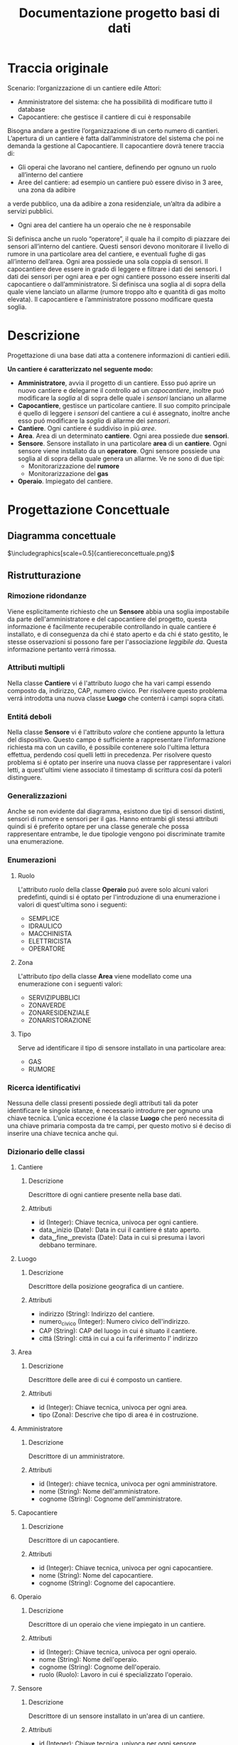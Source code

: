 #+title: Documentazione progetto basi di dati
#+DATE:
#+OPTIONS: num:nil timestamp:nil toc:2 ˆ:nil
#+LATEX_HEADER: \usepackage{graphicx} \graphicspath{{./src/}}
* Traccia originale
Scenario: l’organizzazione di un cantiere edile Attori:
+ Amministratore del sistema: che ha possibilità di modificare tutto il database
+ Capocantiere: che gestisce il cantiere di cui è responsabile
Bisogna andare a gestire l’organizzazione di un certo numero di cantieri. L’apertura di un cantiere è fatta dall’amministratore del sistema che poi ne demanda la gestione al Capocantiere.
Il capocantiere dovrà tenere traccia di:
+ Gli operai che lavorano nel cantiere, definendo per ognuno un ruolo all’interno del cantiere
+ Aree del cantiere: ad esempio un cantiere può essere diviso in 3 aree, una zona da adibire
a verde pubblico, una da adibire a zona residenziale, un’altra da adibire a servizi pubblici.
+ Ogni area del cantiere ha un operaio che ne è responsabile
Si definisca anche un ruolo “operatore”, il quale ha il compito di piazzare dei sensori all’interno del cantiere. Questi sensori devono monitorare il livello di rumore in una particolare area del cantiere, e eventuali fughe di gas all’interno dell’area. Ogni area possiede una sola coppia di sensori.
Il capocantiere deve essere in grado di leggere e filtrare i dati dei sensori. I dati dei sensori per ogni area e per ogni cantiere possono essere inseriti dal capocantiere o dall’amministratore. Si definisca una soglia al di sopra della quale viene lanciato un allarme (rumore troppo alto e quantità di gas molto elevata). Il capocantiere e l’amministratore possono modificare questa soglia.
* Descrizione
Progettazione di una base dati atta a contenere informazioni di cantieri edili.

*Un cantiere é caratterizzato nel seguente modo:*
+ *Amministratore*, avvia il progetto di un cantiere.
  Esso puó aprire un nuovo cantiere e delegarne il controllo ad un /capocantiere/, inoltre puó modificare la /soglia/ al di sopra delle quale i /sensori/ lanciano un allarme
+ *Capocantiere*, gestisce un particolare cantiere.
  Il suo compito principale é quello di leggere i /sensori/ del cantiere a cui é assegnato, inoltre anche esso puó modificare la /soglia/ di allarme dei /sensori/.
+ *Cantiere*.
  Ogni cantiere é suddiviso in piú /aree/.
+ *Area*.
  Area di un determinato *cantiere*.
  Ogni area possiede due *sensori*.
+ *Sensore*.
  Sensore installato in una particolare *area* di un *cantiere*.
  Ogni sensore viene installato da un *operatore*.
  Ogni sensore possiede una soglia al di sopra della quale genera un allarme.
  Ve ne sono di due tipi:
  + Monitorarizzazione del *rumore*
  + Monitorarizzazione del *gas*
+ *Operaio*.
  Impiegato del cantiere.
* Progettazione Concettuale
** Diagramma concettuale
$\includegraphics[scale=0.5]{cantiereconcettuale.png}$
** Ristrutturazione
*** Rimozione ridondanze
Viene esplicitamente richiesto che un *Sensore* abbia una soglia impostabile da parte dell'amministratore e del capocantiere del progetto, questa informazione é facilmente recuperabile controllando in quale cantiere é installato, e di conseguenza da chi é stato aperto e da chi é stato gestito, le stesse osservazioni si possono fare per l'associazione /leggibile da/.
Questa informazione pertanto verrá rimossa.
*** Attributi multipli
Nella classe *Cantiere* vi é l'attributo /luogo/ che ha vari campi essendo composto da, indirizzo, CAP, numero civico.
Per risolvere questo problema verrá introdotta una nuova classe *Luogo* che conterrá i campi sopra citati.
*** Entitá deboli
Nella classe *Sensore* vi é l'attributo /valore/ che contiene appunto la lettura del dispositivo.
Questo campo é sufficiente a rappresentare l'informazione richiesta ma con un cavillo, é possibile contenere solo l'ultima lettura effettua, perdendo cosí quelli letti in precedenza.
Per risolvere questo problema si é optato per inserire una nuova classe per rappresentare i valori letti, a quest'ultimi viene associato il timestamp di scrittura cosí da poterli distinguere.
*** Generalizzazioni
Anche se non evidente dal diagramma, esistono due tipi di sensori distinti, sensori di rumore e sensori per il gas.
Hanno entrambi gli stessi attributi quindi si é preferito optare per una classe generale che possa rappresentare entrambe, le due tipologie vengono poi discriminate tramite una enumerazione.
*** Enumerazioni
**** Ruolo
L'attributo /ruolo/ della classe *Operaio* puó avere solo alcuni valori predefinti, quindi si é optato per l'introduzione di una enumerazione i valori di quest'ultima sono i seguenti:
+ SEMPLICE
+ IDRAULICO
+ MACCHINISTA
+ ELETTRICISTA
+ OPERATORE
**** Zona
L'attributo /tipo/ della classe *Area* viene modellato come una enumerazione con i seguenti valori:
+ SERVIZIPUBBLICI
+ ZONAVERDE
+ ZONARESIDENZIALE
+ ZONARISTORAZIONE
**** Tipo
Serve ad identificare il tipo di sensore installato in una particolare area:
+ GAS
+ RUMORE
*** Ricerca identificativi
Nessuna delle classi presenti possiede degli attributi tali da poter identificare le singole istanze, é necessario introdurre per ognuno una chiave tecnica.
L'unica eccezione é la classe *Luogo* che peró necessita di una chiave primaria composta da tre campi, per questo motivo si é deciso di inserire una chiave tecnica anche qui.
*** Dizionario delle classi
**** Cantiere
***** Descrizione
Descrittore di ogni cantiere presente nella base dati.
***** Attributi
+ id (Integer): Chiave tecnica, univoca per ogni cantiere.
+ data␣inizio (Date): Data in cui il cantiere é stato aperto.
+ data␣fine␣prevista (Date): Data in cui si presuma i lavori debbano terminare.
**** Luogo
***** Descrizione
Descrittore della posizione geografica di un cantiere.
***** Attributi
+ indirizzo (String): Indirizzo del cantiere.
+ numero_civico (Integer): Numero civico dell'indirizzo.
+ CAP (String): CAP del luogo in cui é situato il cantiere.
+ cittá (String): cittá in cui a cui fa riferimento l' indirizzo
**** Area
***** Descrizione
Descrittore delle aree di cui é composto un cantiere.
***** Attributi
+ id (Integer): Chiave tecnica, univoca per ogni area.
+ tipo (Zona): Descrive che tipo di area é in costruzione.
**** Amministratore
***** Descrizione
Descrittore di un amministratore.
***** Attributi
+ id (Integer): chiave tecnica, univoca per ogni amministratore.
+ nome (String): Nome dell'amministratore.
+ cognome (String): Cognome dell'amministratore.
**** Capocantiere
***** Descrizione
Descrittore di un capocantiere.
***** Attributi
+ id (Integer): Chiave tecnica, univoca per ogni capocantiere.
+ nome (String): Nome del capocantiere.
+ cognome (String): Cognome del capocantiere.
**** Operaio
***** Descrizione
Descrittore di un operaio che viene impiegato in un cantiere.
***** Attributi
+ id (Integer): Chiave tecnica, univoca per ogni operaio.
+ nome (String): Nome dell'operaio.
+ cognome (String): Cognome dell'operaio.
+ ruolo (Ruolo): Lavoro in cui é specializzato l'operaio.
**** Sensore
***** Descrizione
Descrittore di un sensore installato in un'area di un cantiere.
***** Attributi
+ id (Integer): Chiave tecnica, univoca per ogni sensore.
+ dati (Number): Dati che verranno letti dal sensore.
+ soglia (Number): Soglia oltre il quale il sensore lancerá un allarme.
+ tipo (Tipo): Tipo di sensore installato.
**** Valore
***** Descrizione
Entitá debole associata alle letture di un sensore.
***** Attributi
+ data_scrittura (Date): data di scrittura del valore
+ valore (Number): magnitudine del valore
*** Dizionario delle associazioni
**** apre
***** Descrizione
Indica quale amministratore ha aperto un determinato cantiere.
***** Classi coinvolte
+ Amministratore [0..1]
+ Cantiere [0..*]
**** delega
***** Descrizione
Indica quale *Cantiere* viene assegnato ad un *Capocantiere* da parte di un *Amministratore*.
***** Classi coinvolte
+ Amministratore [0..*]
+ Capocantiere [0..*]
+ Cantiere [0..*]
**** installato␣in
***** Descrizione
Indica quale *Sensore* é installato in un determinato *Cantiere*.
***** Classi coinvolte
+ Sensore [0..2]
+ Area [0..1]
**** composto␣da
***** Descrizione
Indica da quale *Aree* é composto un *Cantiere*.
***** Classi coinvolte
+ Area [0..*]
+ Cantiere [1]
**** lavora␣in
***** Descrizione
Indica quale *Operaio* lavora in un determinato *Cantiere*.
***** Classi coinvolte
+ Cantiere [0..*]
+ Operaio [1..*]
**** responsabile
***** Descrizione
Indica quale *Operaio* é responsabile di una determinata *Area*.
***** Classi coinvolte
+ Operaio [1]
+ Area [0..*]
**** installa
***** Descrizione
Indica quale *Operaio* ha installato un determinato *Sensore*.
***** Classi coinvolte
+ Operaio [1]
+ Sensore [0..*]
*** Dizionario dei vincoli
**** delega␣univoca
***** Tipo
Interelazionale.
***** Descrizione
Un *Cantiere* aperto da un *Amministratore* non puó essere delegato a piú *Capocantieri*.
**** valore␣non␣supera␣soglia
***** Tipo
Interelazionale.
***** Descrizione
Il /valore/ associato ad un *Sensore* non puó superare la /soglia/.
**** data␣fine␣plausibile
***** Tipo
Intrarelazionale.
***** Descrizione
La data contenuta in /data␣fine␣prevista/ deve essere successiva a /data␣inizio/ in *Cantiere*.
**** data␣nuova␣scrittura
***** Tipo
Intrarelazionale.
***** Descrizione
Quando un nuovo valore, associato ad un sensore, viene inserito nella specifica tabella, é necessario che la data di scrittura sia piú recente dell'ultima inserita.
**** amministratore␣corretto␣delega
***** Tipo
Interelazionale.
***** Descrizione
Un cantiere puó essere delegato solo dall'amministratore che lo ha aperto.
**** solo␣operatore␣installa␣sensore
***** Tipo
Interelazionale.
***** Descrizione
Un *Sensore* puó essere installato solo da un *Operatore*.
**** numero␣civico␣naturale
***** Tipo
Intrarelazionale.
***** Descrizione
Il /numero_civico/ di un *Luogo* deve essere un numero maggiore di zero.
**** max␣due␣sensori␣differenti
***** Tipo
Interrelazionale.
***** Descrizione
Ad ogni area possono essere associati solo sensori di tipo differente fra loro.
Questo vincolo impone anche che ad ogni *Area* siano associati al piú due sensori dato che esistono solo due tipi di questi.
**** CAP␣ha␣5␣caratteri
***** Tipo
Intrarelazionale
***** Descrizione
Il /CAP/ di un luogo deve essere composto da cinque caratteri.
**** CAP␣composto␣solo␣da␣cifre
***** Tipo
Intrarelazionale
***** Descrizione
Il /CAP/ deve essere composto solo da cifre da *0* a *9*.
**** luogo␣univoco
***** Tipo
Intrarelazionale
***** Descrizione
Non esistono luoghi con tutti i campi uguali fatta eccezione per l'ID.
**** area␣univoca␣per␣cantiere
***** Tipo
Interelazionale.
***** Descrizione
Un cantiere non puó avere piú *Aree* dello stesso tipo.
**** data␣scrittura␣dopo␣inizio␣lavori
***** Tipo
Interelazionale.
***** Descrizione
La scrittura di un /valore/ di un *Sensore* nella tabella *Valore* deve essere conseguente alla data di inizio lavori.
**** valore␣scritto␣positivo
***** Tipo
Intrarelazionale
***** Descrizione
Il valore scritto in un sensore deve essere positivo.
** Diagramma ristrutturato
$\includegraphics[scale=0.5]{cantiereconcettualeristr.png}$
* Progettazione Logica
** Convenzione
Nella prossima sezione verranno indicate con una singola sottolineatura le chiavi $\underline{primarie}$, mentre le chiavi $\underline{\underline{esterne}}$ con una doppia sottolineatura.
** Traduzione
+ *Cantiere* (*$\underline{id}$*, data␣inizio, data␣fine␣prevista, $\underline{\underline{id\textunderscore luogo}}$, $\underline{\underline{aperto\textunderscore da}}$, $\underline{\underline{gestito\textunderscore da}}$)
  + *aperto da* $\rightarrow$ Amministratore.$id$
  + *gestito da* $\rightarrow$ Capocantiere.$id$
  + *$id\textunderscore luogo$* $\rightarrow$ Luogo.$id$
+ *Area* (*$\underline{id}$*, tipo, $\underline{\underline{parte\textunderscore di}}$, $\underline{\underline{controllato\textunderscore da}}$)
  + *parte di* $\rightarrow$ Cantiere.$id$
  + *controllato da* $\rightarrow$ Operaio.$id$
+ *Sensore* (*$\underline{id}$*, tipo, $\underline{\underline{installato\textunderscore da}}$, $\underline{\underline{installato\textunderscore in}}$)
  + *installato da* $\rightarrow$ Operaio.$id$
  + *installato in* $\rightarrow$ Area.$id$
+ *Valore* (valore, *$\underline{data_scrittura}$*, $\underline{\underline{valore\textunderscore di}}$)
  + *valore di* $\rightarrow$ Sensore.$id$
+ *Amministratore* (*$\underline{id}$*, nome, cognome)
+ *Capocantiere* (*$\underline{id}$*, nome, cognome)
+ *Operaio* (*$\underline{id}$*, nome, cognome, ruolo)
+ *Luogo* (*$\underline{id}$*, CAP, indirizzo, $numero\textunderscore civico$)
+ *Delega* ($\underline{\underline{cantiere\textunderscore id}}$, $\underline{\underline{amministratore\textunderscore id}}$, $\underline{\underline{capocantiere\textunderscore id}}$)
  + *$cantiere\textunderscore id$* $\rightarrow$ Cantiere.$id$
  + *$amministratore\textunderscore id$* $\rightarrow$ Amministratore.$id$
  + *capocantiere\textunderscore id* $\rightarrow$ Capocantiere.$id$
+ *Lavora in*  ($\underline{\underline{operaio\textunderscore id}}$, $\underline{\underline{cantiere\textunderscore id}}$)
  + *$cantiere\textunderscore id$* $\rightarrow$ Cantiere.$id$
  + *$operaio\textunderscore id$* $\rightarrow$ Operaio.$id$
* Progettazione Fisica
** Scelta del DBMS
La base dati é stata realizzata con il DBMS [[https://www.postgresql.org/][Postgres]].
Una peculiaritá di questo DBMS é che non implementa le _ASSERTION_, queste sono state implementate tramite _PROCEDURES_ e _TRIGGER_.
In particolare per implementare una assertion vi é una procedura che si occupa di effettuare il controllo del vincolo e un trigger il cui compito é chiamare la procedura.
Tutti i dettagli possono essere consultati nella sezione successiva dell'SQL.
** Creazione Database
#+begin_src sql :tangle ../src/cantiere-sql-definizione.sql
CREATE DATABASE cantiere
    WITH
    OWNER = postgres
    ENCODING = 'UTF8'
    LC_COLLATE = 'en_US.utf8'
    LC_CTYPE = 'en_US.utf8'
    TABLESPACE = pg_default
    CONNECTION LIMIT = -1
    IS_TEMPLATE = False;
#+end_src
** Creazione dello schema
#+begin_src sql :tangle ../src/cantiere-sql-definizione.sql
CREATE SCHEMA IF NOT EXISTS cantiere
    AUTHORIZATION postgres;
#+end_src
** Definizione enumerazioni
**** Enumerazione ruolo
#+begin_src sql :tangle ../src/cantiere-sql-definizione.sql
CREATE TYPE cantiere.ruolo AS ENUM
    ('semplice', 'idraulico', 'macchinista', 'elettricista', 'operatore');
#+end_src
**** Enumerazione zona
#+begin_src sql :tangle ../src/cantiere-sql-definizione.sql
CREATE TYPE cantiere.zona AS ENUM
    ('servizi_pubblici', 'zona_verde', 'zona_residenziale', 'zona_ristorazione');
#+end_src
**** Enumerazione tipo
#+begin_src sql :tangle ../src/cantiere-sql-definizione.sql
CREATE TYPE cantiere.tipo AS ENUM
       ('gas', 'rumore');
#+end_src
** Definizione tabelle
**** Tabella amministratore
#+begin_src sql :tangle ../src/cantiere-sql-definizione.sql
CREATE TABLE cantiere.amministratore(
       id SERIAL PRIMARY KEY,
       nome VARCHAR(50) NOT NULL,
       cognome VARCHAR(50) NOT NULL);
#+end_src
**** Tabella capocantiere
#+begin_src sql :tangle ../src/cantiere-sql-definizione.sql
CREATE TABLE cantiere.capocantiere(
       id SERIAL PRIMARY KEY,
       nome VARCHAR(50) NOT NULL,
       cognome VARCHAR(50) NOT NULL);
#+end_src
**** Tabella luogo
#+begin_src sql :tangle ../src/cantiere-sql-definizione.sql
CREATE TABLE cantiere.luogo(
       id SERIAL PRIMARY KEY,
       citta VARCHAR(50) NOT NULL,
       CAP VARCHAR(5) NOT NULL,
       indirizzo VARCHAR(50) NOT NULL,
       numero_civico INT);
#+end_src
**** Tabella cantiere
#+begin_src sql :tangle ../src/cantiere-sql-definizione.sql
CREATE TABLE cantiere.cantiere(
       id SERIAL PRIMARY KEY,
       data_inizio DATE NOT NULL,
       data_fine_prevista DATE NOT NULL,
       aperto_da SERIAL,
       luogo_id SERIAL,
       FOREIGN KEY (luogo_id)
               REFERENCES
                cantiere.luogo(id)
                    ON UPDATE CASCADE,
       FOREIGN KEY (aperto_da)
               REFERENCES
                cantiere.amministratore(id)
                    ON UPDATE CASCADE);
#+end_src
**** Tabella operaio
#+begin_src sql :tangle ../src/cantiere-sql-definizione.sql
CREATE TABLE cantiere.operaio(
       id SERIAL PRIMARY KEY,
       nome VARCHAR(50) NOT NULL,
       cognome VARCHAR(50) NOT NULL,
       ruolo cantiere.RUOLO);

ALTER TABLE cantiere.operaio
            ALTER COLUMN ruolo SET DEFAULT 'semplice';
#+end_src
**** Tabella area
#+begin_src sql :tangle ../src/cantiere-sql-definizione.sql
CREATE TABLE cantiere.area(
       id SERIAL PRIMARY KEY,
       zona cantiere.ZONA NOT NULL,
       parte_di SERIAL,
       controllato_da SERIAL,
       FOREIGN KEY(parte_di)
               REFERENCES cantiere.cantiere(id)
                          ON DELETE CASCADE
                          ON UPDATE CASCADE,
       FOREIGN KEY(controllato_da)
               REFERENCES cantiere.operaio(id)
                          ON UPDATE CASCADE);
#+end_src
**** Tabella sensore
#+begin_src sql :tangle ../src/cantiere-sql-definizione.sql
CREATE TABLE cantiere.sensore(
       id SERIAL PRIMARY KEY,
       tipo cantiere.TIPO NOT NULL,
       soglia FLOAT8 NOT NULL,
       installato_da SERIAL,
       installato_in SERIAL,
       FOREIGN KEY(installato_da)
               REFERENCES cantiere.operaio(id)
                          ON UPDATE CASCADE
                          ON DELETE SET NULL,
       FOREIGN KEY(installato_in)
               REFERENCES cantiere.area(id)
                          ON UPDATE CASCADE
                          ON DELETE CASCADE);
#+end_src
**** Tabella valore
#+begin_src sql :tangle ../src/cantiere-sql-definizione.sql
CREATE TABLE cantiere.valore(
       data_scrittura TIMESTAMP,
       valore_di SERIAL,
       valore FLOAT8 NOT NULL,
       PRIMARY KEY(data_scrittura, valore_di),
       FOREIGN KEY(valore_di)
               REFERENCES cantiere.sensore(id)
                          ON UPDATE CASCADE
                          ON DELETE CASCADE);
#+end_src
**** Tabella lavora_in
#+begin_src sql :tangle ../src/cantiere-sql-definizione.sql
CREATE TABLE cantiere.lavora_in(
       cantiere_id SERIAL,
       operaio_id SERIAL,
       PRIMARY KEY(cantiere_id, operaio_id),
       FOREIGN KEY(cantiere_id)
               REFERENCES cantiere.cantiere(id)
                          ON UPDATE CASCADE
                          ON DELETE CASCADE,
       FOREIGN KEY(operaio_id)
               REFERENCES cantiere.operaio(id)
                          ON UPDATE CASCADE
                          ON DELETE CASCADE);
#+end_src
**** Tabella delega
#+begin_src sql :tangle ../src/cantiere-sql-definizione.sql
CREATE TABLE cantiere.delega(
       cantiere_id SERIAL,
       amministratore_id SERIAL,
       capocantiere_id SERIAL,
       PRIMARY KEY(cantiere_id, amministratore_id, capocantiere_id),
       FOREIGN KEY(cantiere_id)
               REFERENCES cantiere.cantiere(id)
                          ON DELETE CASCADE
                          ON UPDATE CASCADE,
       FOREIGN KEY(capocantiere_id)
               REFERENCES cantiere.capocantiere(id)
                          ON DELETE CASCADE
                          ON UPDATE CASCADE,
       FOREIGN KEY(amministratore_id)
               REFERENCES cantiere.amministratore(id)
                          ON DELETE CASCADE
                          ON UPDATE CASCADE);
#+end_src
** Definizione vincoli
Postgres non possiede un meccanismo ad-hoc per definire dei vincoli, lo stesso comportamento puó essere ottenuto tramite una procedura ed un trigger.
**** Vincolo delega univoca
#+begin_src sql :tangle ../src/cantiere-sql-definizione.sql
CREATE OR REPLACE FUNCTION
cantiere.delega_univoca()
RETURNS TRIGGER
LANGUAGE plpgsql
AS $$
DECLARE
BEGIN
    IF EXISTS(SELECT *
              FROM cantiere.delega AS d
              WHERE d.cantiere_id = NEW.cantiere_id
                    AND d.amministratore_id = NEW.amministratore_id)
    THEN
        RAISE EXCEPTION 'il cantiere [%] é stato gía delegato', NEW.cantiere_id;
    ELSE
        RETURN NEW;
    END IF;
END;
$$

CREATE OR REPLACE TRIGGER delega_univoca_trig
BEFORE INSERT OR UPDATE ON cantiere.delega
FOR EACH ROW
    EXECUTE PROCEDURE cantiere.delega_univoca();
#+end_src
**** Vincolo valore non supera soglia
#+begin_src sql :tangle ../src/cantiere-sql-definizione.sql
CREATE OR REPLACE FUNCTION
cantiere.valore_non_supera_soglia()
RETURNS TRIGGER
LANGUAGE plpgsql
AS $$
DECLARE
    soglia FLOAT8 := 0;
BEGIN
    SELECT s.soglia INTO soglia
    FROM cantiere.sensore AS s
    WHERE s.id = NEW.valore_di;

    IF soglia < NEW.valore
    THEN
        RAISE EXCEPTION '[Allarme] il sensore % ha superato la soglia: %', NEW.valore_di, soglia;
    ELSE
        RETURN NEW;
    END IF;
END;
$$

CREATE OR REPLACE TRIGGER valore_non_supera_soglia_trig
BEFORE INSERT OR UPDATE ON cantiere.valore
FOR EACH ROW
    EXECUTE PROCEDURE cantiere.valore_non_supera_soglia();
#+end_src
**** Vincolo data fine plausibile
#+begin_src sql :tangle ../src/cantiere-sql-definizione.sql
CREATE OR REPLACE FUNCTION
cantiere.data_fine_plausibile()
RETURNS TRIGGER
LANGUAGE plpgsql
AS $$
DECLARE
BEGIN
    IF NEW.data_inizio >= NEW.data_fine_prevista
    THEN
        RAISE EXCEPTION 'la data di fine lavori é antecedente a quella di inizio';
    ELSE
        RETURN NEW;
    END IF;
END;
$$

CREATE OR REPLACE TRIGGER data_fine_plausibile_trig
BEFORE INSERT OR UPDATE ON cantiere.cantiere
FOR EACH ROW
    EXECUTE PROCEDURE cantiere.data_fine_plausibile();
#+end_src
**** Vincolo data nuova scrittura
#+begin_src sql :tangle ../src/cantiere-sql-definizione.sql
CREATE OR REPLACE FUNCTION
cantiere.data_nuova_scrittura()
RETURNS TRIGGER
LANGUAGE plpgsql
AS $$
DECLARE
    ultima_scrittura DATE := NULL;
BEGIN
    SELECT v.data_scrittura INTO ultima_scrittura
    FROM cantiere.valore AS v
    WHERE v.valore_di = NEW.valore_di
    ORDER BY v.data_scrittura DESC
    LIMIT 1;

    IF ultima_scrittura >= NEW.data_scrittura
    THEN
        RAISE EXCEPTION 'impossibile inserire una scrittura meno recente';
    ELSE
        RETURN NEW;
    END IF;
END;
$$

CREATE OR REPLACE TRIGGER data_nuova_scrittura_trig
BEFORE INSERT OR UPDATE ON cantiere.valore
FOR EACH ROW
    EXECUTE PROCEDURE cantiere.data_nuova_scrittura();
#+end_src
**** Vincolo amministratore delega
#+begin_src sql :tangle ../src/cantiere-sql-definizione.sql
CREATE OR REPLACE FUNCTION
cantiere.amministratore_corretto_delega()
RETURNS TRIGGER
LANGUAGE plpgsql
AS $$
DECLARE
    amministratore_id INTEGER;
BEGIN
    SELECT c.aperto_da INTO amministratore_id
    FROM cantiere.cantiere AS c
    WHERE c.id = NEW.cantiere_id;
    IF amministratore_id <> NEW.amministratore_id
    THEN
        RAISE EXCEPTION 'il cantiere é stato aperto da un altro amministratore';
    ELSE
        RETURN NEW;
    END IF;
END;
$$

CREATE OR REPLACE TRIGGER amministratore_corretto_delega_trig
BEFORE INSERT OR UPDATE ON cantiere.delega
FOR EACH ROW
    EXECUTE PROCEDURE cantiere.amministratore_corretto_delega();
#+end_src
**** Vincolo solo operatore installa sensore
#+begin_src sql :tangle ../src/cantiere-sql-definizione.sql
CREATE OR REPLACE FUNCTION
cantiere.solo_operatore_installa_sensore()
RETURNS TRIGGER
LANGUAGE plpgsql
AS $$
DECLARE
    ruolo cantiere.RUOLO;
BEGIN
    SELECT o.ruolo INTO ruolo
    FROM cantiere.operaio AS o
    WHERE o.id = NEW.installato_da;
    IF ruolo <> 'operatore'
    THEN
        RAISE EXCEPTION '% non é un operatore', NEW.installato_da;
    ELSE
        RETURN NEW;
    END IF;
END;
$$

CREATE OR REPLACE TRIGGER solo_operatore_installa_sensore_trig
BEFORE INSERT OR UPDATE ON cantiere.sensore
FOR EACH ROW
    EXECUTE PROCEDURE cantiere.solo_operatore_installa_sensore();
#+end_src
**** Vincolo numero civico naturale
#+begin_src sql :tangle ../src/cantiere-sql-definizione.sql
CREATE OR REPLACE FUNCTION
cantiere.numero_civico_naturale()
RETURNS TRIGGER
LANGUAGE plpgsql
AS $$
DECLARE
BEGIN
    IF NEW.numero_civico <= 0
    THEN
        RAISE EXCEPTION 'Il numero civico deve essere positivo';
    ELSE
        RETURN NEW;
    END IF;
END;
$$

CREATE OR REPLACE TRIGGER solo_operatore_installa_sensore_trig
BEFORE INSERT OR UPDATE ON cantiere.luogo
FOR EACH ROW
    EXECUTE PROCEDURE cantiere.numero_civico_naturale();
#+end_src
**** Vincolo max due sensori differenti
#+begin_src sql :tangle ../src/cantiere-sql-definizione.sql
CREATE OR REPLACE FUNCTION
cantiere.max_due_sensori_differenti()
RETURNS TRIGGER
LANGUAGE plpgsql
AS $$
DECLARE
    already_installed RECORD := NULL;
BEGIN
    SELECT * INTO already_installed
    FROM cantiere.sensore AS s
    WHERE s.installato_in = NEW.installato_in AND s.tipo = NEW.tipo;
    IF already_installed <> NULL
    THEN
        RAISE EXCEPTION 'sensore di tipo % giá installato in %', NEW.tipo, NEW.installato_in;
    ELSE
        RETURN NEW;
    END IF;
END;
$$

CREATE OR REPLACE TRIGGER max_due_sensori_differenti_trig
BEFORE INSERT OR UPDATE ON cantiere.sensore
FOR EACH ROW
    EXECUTE PROCEDURE cantiere.max_due_sensori_differenti();
#+end_src
**** Vincolo CAP_ha_5_caratteri
#+begin_src sql :tangle ../src/cantiere-sql-definizione.sql
CREATE OR REPLACE FUNCTION
cantiere.CAP_ha_5_caratteri()
RETURNS TRIGGER
LANGUAGE plpgsql
AS $$
DECLARE
BEGIN
    IF LENGTH(NEW.CAP) <> 5
    THEN
        RAISE EXCEPTION 'Il CAP deve essere composto di 5 cifre, [%] non é valido', NEW.CAP;
    ELSE
        RETURN NEW;
    END IF;
END;
$$

CREATE OR REPLACE TRIGGER CAP_ha_5_caratteri_trig
BEFORE INSERT OR UPDATE ON cantiere.luogo
FOR EACH ROW
    EXECUTE PROCEDURE cantiere.CAP_ha_5_caratteri();
#+end_src
**** Vincolo CAP composto solo da cifre
#+begin_src sql :tangle ../src/cantiere-sql-definizione.sql
CREATE OR REPLACE FUNCTION
cantiere.CAP_composto_solo_da_cifre()
RETURNS TRIGGER
LANGUAGE plpgsql
AS $$
DECLARE
BEGIN
    IF LENGTH(REGEXP_REPLACE(NEW.CAP, '[^0-9]', '', 'g')) <> 5
    THEN
        RAISE EXCEPTION '[%] CAP non valido, contiene valori non numerici', NEW.CAP;
    ELSE
        RETURN NEW;
    END IF;
END;
$$

CREATE OR REPLACE TRIGGER CAP_composto_solo_da_cifre_trig
BEFORE INSERT OR UPDATE ON cantiere.luogo
FOR EACH ROW
    EXECUTE PROCEDURE cantiere.CAP_composto_solo_da_cifre();
#+end_src
**** Vincolo luogo univoco
#+begin_src sql :tangle ../src/cantiere-sql-definizione.sql
CREATE OR REPLACE FUNCTION
cantiere.luogo_univoco()
RETURNS TRIGGER
LANGUAGE plpgsql
AS $$
DECLARE
    luogo RECORD := NULL;
BEGIN
    SELECT * INTO luogo
    FROM cantiere.luogo AS l
    WHERE l.CAP = NEW.CAP AND
          l.indirizzo = NEW.indirizzo AND
          l.numero_civico = NEW.numero_civico AND
          l.citta = new.citta;

    IF luogo <> NULL
    THEN
        RAISE EXCEPTION 'Luogo giá presente';
    ELSE
        RETURN NEW;
    END IF;
END;
$$

CREATE OR REPLACE TRIGGER luogo_univoco_trig
BEFORE INSERT OR UPDATE ON cantiere.luogo
FOR EACH ROW
    EXECUTE PROCEDURE cantiere.luogo_univoco();
#+end_src
**** Vincolo area univoca cantiere
#+begin_src sql ../src/cantiere-sql-definizione.sql
CREATE OR REPLACE FUNCTION
cantiere.area_univoca_per_cantiere()
RETURNS TRIGGER
LANGUAGE plpgsql
AS $$
DECLARE
    area RECORD := NULL;
BEGIN
    SELECT * INTO area
    FROM cantiere.area AS a
    WHERE a.tipo = NEW.tipo;
    IF area <> NULL
    THEN
        RAISE EXCEPTION 'Area giá presente nel cantiere';
    ELSE
        RETURN NEW;
    END IF;
END;
$$

CREATE OR REPLACE TRIGGER area_univoca_per_cantiere_trig
BEFORE INSERT OR UPDATE ON cantiere.area
FOR EACH ROW
    EXECUTE PROCEDURE cantiere.area_univoca_per_cantiere();
#+end_src
**** Vincolo valore scritto positivo
#+begin_src sql ../src/cantiere-sql-definizione.sql
CREATE OR REPLACE FUNCTION
cantiere.valore_scritto_positivo()
RETURNS TRIGGER
LANGUAGE plpgsql
AS $$
DECLARE
BEGIN
    IF NEW.valore < 0
    THEN
        RAISE EXCEPTION 'Il valore da associare ad una scrittura deve essere positivo';
    ELSE
        RETURN NEW;
    END IF;
END;
$$

CREATE OR REPLACE TRIGGER valore_scritto_positivo_trig
BEFORE INSERT OR UPDATE ON cantiere.valore
FOR EACH ROW
    EXECUTE PROCEDURE cantiere.valore_scritto_positivo();
#+end_src
**** Vincolo data scrittura dopo inizio lavori
#+begin_src sql ../src/cantiere-sql-definizione.sql
CREATE OR REPLACE FUNCTION
cantiere.data_scrittura_dopo_inizio_lavori()
RETURNS TRIGGER
LANGUAGE plpgsql
AS $$
DECLARE
    sensore RECORD := NULL;
    inizio_lavori TIMESTAMP := NULL;
BEGIN
    SELECT c.data_inizio::timestamp INTO inizio_lavori
    FROM cantiere.cantiere AS C
    WHERE c.id = (SELECT a.parte_di
                  FROM cantiere.area AS a
                  WHERE  a.id = (
                         SELECT s.installato_in
                         FROM cantiere.sensore AS s
                         WHERE s.id = NEW.valore_di));
    
    IF NEW.data_scrittura <= inizio_lavori
    THEN
        RAISE EXCEPTION 'La lettura é antecedente ai lavori.';
    ELSE
        RETURN NEW;
    END IF;
END;
$$

CREATE OR REPLACE TRIGGER valore_scritto_positivo_trig
BEFORE INSERT OR UPDATE ON cantiere.valore
FOR EACH ROW
    EXECUTE PROCEDURE cantiere.data_scrittura_dopo_inizio_lavori();
#+end_src
* Popolazione della base dati
** Operaio
#+begin_src sql
INSERT INTO cantiere.operaio(nome, cognome, ruolo) VALUES
('Mario', 'Rossi', 'semplice'),
('Pasquale', 'Esposito', 'idraulico'),
('Ciro', 'Esposito', 'macchinista'),
('Jose', 'Miranda', 'elettricista'),
('Chief', 'Braga', 'operatore'),

('Mario', 'Verdi', 'semplice'),
('René', 'Ferretti', 'idraulico'),
('Giuseppe', 'Verdi', 'macchinista'),
('Valerio', 'Brida', 'elettricista'),
('Michele', 'Sua', 'operatore'),

('Sergio', 'Lang', 'semplice'),
('Alessandro', 'Roma', 'idraulico'),
('Domenico', 'Bini', 'macchinista'),
('Mirco', 'Sorrentino', 'elettricista'),
('Antonio', 'Petrillo', 'operatore'),

('Gerardo', 'Pujaz', 'semplice'),
('Bernardo', 'Lico', 'idraulico'),
('Christian', 'Ice', 'macchinista'),
('Matteo', 'Montesi', 'elettricista'),
('Gerardo', 'Malanga', 'operatore');
#+end_src
** Capocantiere
#+begin_src sql :tangle ../src/cantiere-sql-dati.sql
INSERT INTO cantiere.capocantiere(nome, cognome) VALUES
('Francesco', 'Petrillo'),
('Domenico', 'Petrillo'),
('Manuel', 'Scarpitta');
#+end_src
** Amministratore
#+begin_src sql :tangle ../src/cantiere-sql-dati.sql
INSERT INTO cantiere.amministratore(nome, cognome) VALUES
('Mr', 'Implenia'),
('Richard', 'Benson');
#+end_src
** Luogo
#+begin_src sql :tangle ../src/cantiere-sql-dati.sql
INSERT INTO cantiere.luogo(citta, cap, indirizzo, numero_civico) VALUES
('San Giovanni a Piro','84070', 'Via Iacine', 3),
('Fuorigrotta', '80125', 'Via Mercantini', 10),
('Montreaux', '19200', 'Rue du Guercet', 5);
#+end_src
** Cantiere
#+begin_src sql :tangle ../src/cantiere-sql-dati.sql
INSERT INTO cantiere.cantiere(data_inizio, data_fine_prevista, luogo_id, aperto_da) VALUES
('2019-07-17', '2019-08-16', 4, 1),
('2000-02-09', '2005-06-1', 2, 2),
('2023-07-1', '2023-08-30', 3, 1);
#+end_src
** Area
#+begin_src sql :tangle ../src/cantiere-sql-dati.sql
INSERT INTO cantiere.area(zona, parte_di, controllato_da) VALUES
('servizi_pubblici', 5, 15),
('zona_verde', 5, 15),
('zona_residenziale', 5, 18),
('zona_ristorazione', 5, 18),
('servizi_pubblici', 4, 13),
('zona_verde', 4, 20),
('servizi_pubblici', 6, 7),
('zona_ristorazione', 6, 5),
('zona_verde', 6, 11);
#+end_src
** Sensore
#+begin_src sql :tangle ../src/cantiere-sql-dati.sql
INSERT INTO cantiere.sensore(tipo, installato_da, installato_in, soglia) VALUES
('gas', 15, 1, 200),
('rumore', 15, 1, 300),
('gas', 15, 2, 200),
('rumore', 15, 2, 300),
('gas', 15, 3, 200),
('rumore', 15, 3, 300),
('gas', 15, 4, 200),
('rumore', 15, 4, 300),
('gas', 5, 5, 400),
('gas', 10, 6, 300),
('rumore', 10, 6, 100),
('rumore', 20, 7, 800),
('gas', 20, 8, 250),
('rumore', 20, 9, 100);
#+end_src
** Valore
*** Sensore 1
#+begin_src sql :tangle ../src/cantiere-sql-dati.sql
INSERT INTO cantiere.valore(data_scrittura, valore_di, valore) VALUES
('2000-05-12 00:00:00-07', 1, 150),
('2000-05-12 01:00:00-07', 1, 50),
('2001-05-12 02:00:00-07', 1, 75),
('2001-05-12 03:00:00-07', 1, 95),
('2002-05-12 04:00:00-07', 1, 100),
('2002-05-12 05:00:00-07', 1, 50),
('2003-05-12 06:00:00-07', 1, 28),
('2003-05-12 07:00:00-07', 1, 50),
('2004-05-12 08:00:00-07', 1, 60);
#+end_src
*** Sensore 2
#+begin_src sql :tangle ../src/cantiere-sql-dati.sql
INSERT INTO cantiere.valore(data_scrittura, valore_di, valore) VALUES
('2000-05-12 00:00:00-07', 2, 150),
('2000-05-12 01:00:00-07', 2, 50),
('2001-05-12 02:00:00-07', 2, 75),
('2001-05-12 03:00:00-07', 2, 95),
('2002-05-12 04:00:00-07', 2, 100),
('2002-05-12 05:00:00-07', 2, 50),
('2003-05-12 06:00:00-07', 2, 28),
('2003-05-12 07:00:00-07', 2, 50),
('2004-05-12 08:00:00-07', 2, 60);
#+end_src
*** Sensore 3
#+begin_src sql :tangle ../src/cantiere-sql-dati.sql
INSERT INTO cantiere.valore(data_scrittura, valore_di, valore) VALUES
('2000-05-12 00:00:00-07', 3, 150),
('2000-05-12 01:00:00-07', 3, 50),
('2001-05-12 02:00:00-07', 3, 75),
('2001-05-12 03:00:00-07', 3, 95),
('2002-05-12 04:00:00-07', 3, 100),
('2002-05-12 05:00:00-07', 3, 50),
('2003-05-12 06:00:00-07', 3, 28),
('2003-05-12 07:00:00-07', 3, 50),
('2004-05-12 08:00:00-07', 3, 60);
#+end_src
*** Sensore 4
#+begin_src sql :tangle ../src/cantiere-sql-dati.sql
INSERT INTO cantiere.valore(data_scrittura, valore_di, valore) VALUES
('2000-05-12 00:00:00-07', 4, 150),
('2000-05-12 01:00:00-07', 4, 50),
('2001-05-12 02:00:00-07', 4, 75),
('2001-05-12 03:00:00-07', 4, 95),
('2002-05-12 04:00:00-07', 4, 100),
('2002-05-12 05:00:00-07', 4, 50),
('2003-05-12 06:00:00-07', 4, 28),
('2003-05-12 07:00:00-07', 4, 50),
('2004-05-12 08:00:00-07', 4, 60);
#+end_src
*** Sensore 5
#+begin_src sql :tangle ../src/cantiere-sql-dati.sql
INSERT INTO cantiere.valore(data_scrittura, valore_di, valore) VALUES
('2000-05-12 00:00:00-07', 5, 150),
('2000-05-12 01:00:00-07', 5, 50),
('2001-05-12 02:00:00-07', 5, 75),
('2001-05-12 03:00:00-07', 5, 95),
('2002-05-12 04:00:00-07', 5, 100),
('2002-05-12 05:00:00-07', 5, 50),
('2003-05-12 06:00:00-07', 5, 28),
('2003-05-12 07:00:00-07', 5, 50),
('2004-05-12 08:00:00-07', 5, 60);
#+end_src
*** Sensore 6
#+begin_src sql :tangle ../src/cantiere-sql-dati.sql
INSERT INTO cantiere.valore(data_scrittura, valore_di, valore) VALUES
('2000-05-12 00:00:00-07', 6, 150),
('2000-05-12 01:00:00-07', 6, 50),
('2001-05-12 02:00:00-07', 6, 75),
('2001-05-12 03:00:00-07', 6, 95),
('2002-05-12 04:00:00-07', 6, 100),
('2002-05-12 05:00:00-07', 6, 50),
('2003-05-12 06:00:00-07', 6, 28),
('2003-05-12 07:00:00-07', 6, 50),
('2004-05-12 08:00:00-07', 6, 60);
#+end_src
*** Sensore 7
#+begin_src sql :tangle ../src/cantiere-sql-dati.sql
INSERT INTO cantiere.valore(data_scrittura, valore_di, valore) VALUES
('2000-05-12 00:00:00-07', 7, 150),
('2000-05-12 01:00:00-07', 7, 50),
('2001-05-12 02:00:00-07', 7, 75);
#+end_src
*** Sensore 8
#+begin_src sql :tangle ../src/cantiere-sql-dati.sql
INSERT INTO cantiere.valore(data_scrittura, valore_di, valore) VALUES
('2000-05-12 00:00:00-07', 8, 150),
('2000-05-12 01:00:00-07', 8, 50),
('2001-05-12 02:00:00-07', 8, 75);
#+end_src
*** Sensore 9
#+begin_src sql :tangle ../src/cantiere-sql-dati.sql
INSERT INTO cantiere.valore(data_scrittura, valore_di, valore) VALUES
('2000-05-12 00:00:00-07', 9, 150),
('2000-05-12 01:00:00-07', 9, 50),
('2001-05-12 02:00:00-07', 9, 75);
#+end_src
*** Sensore 10
#+begin_src sql :tangle ../src/cantiere-sql-dati.sql
INSERT INTO cantiere.valore(data_scrittura, valore_di, valore) VALUES
('2000-05-12 00:00:00-07', 10, 150),
('2000-05-12 01:00:00-07', 10, 50),
('2001-05-12 02:00:00-07', 10, 75);
#+end_src
*** Sensore 11
#+begin_src sql :tangle ../src/cantiere-sql-dati.sql
INSERT INTO cantiere.valore(data_scrittura, valore_di, valore) VALUES
('2000-05-12 00:00:00-07', 11, 150),
('2000-05-12 01:00:00-07', 11, 50),
('2001-05-12 02:00:00-07', 11, 75);
#+end_src
*** Sensore 12
#+begin_src sql :tangle ../src/cantiere-sql-dati.sql
INSERT INTO cantiere.valore(data_scrittura, valore_di, valore) VALUES
('2000-05-12 00:00:00-07', 12, 150),
('2000-05-12 01:00:00-07', 12, 50),
('2001-05-12 02:00:00-07', 12, 75);
#+end_src
*** Sensore 13
#+begin_src sql :tangle ../src/cantiere-sql-dati.sql
INSERT INTO cantiere.valore(data_scrittura, valore_di, valore) VALUES
('2000-05-12 00:00:00-07', 13, 150),
('2000-05-12 01:00:00-07', 13, 50),
('2001-05-12 02:00:00-07', 13, 75);
#+end_src
*** Sensore 14
#+begin_src sql :tangle ../src/cantiere-sql-dati.sql
INSERT INTO cantiere.valore(data_scrittura, valore_di, valore) VALUES
('2000-05-12 00:00:00-07', 14, 150),
('2000-05-12 01:00:00-07', 14, 50),
('2001-05-12 02:00:00-07', 14, 75);
#+end_src
*** Sensore 15
#+begin_src sql :tangle ../src/cantiere-sql-dati.sql
INSERT INTO cantiere.valore(data_scrittura, valore_di, valore) VALUES
('2000-05-12 00:00:00-07', 15, 150),
('2000-05-12 01:00:00-07', 15, 50),
('2001-05-12 02:00:00-07', 15, 75);
#+end_src
*** Sensore 16
#+begin_src sql :tangle ../src/cantiere-sql-dati.sql
INSERT INTO cantiere.valore(data_scrittura, valore_di, valore) VALUES
('2000-05-12 00:00:00-07', 16, 150),
('2000-05-12 01:00:00-07', 16, 50),
('2001-05-12 02:00:00-07', 16, 75);
#+end_src
*** Sensore 17
#+begin_src sql :tangle ../src/cantiere-sql-dati.sql
INSERT INTO cantiere.valore(data_scrittura, valore_di, valore) VALUES
('2000-05-12 00:00:00-07', 17, 150),
('2000-05-12 01:00:00-07', 17, 50),
('2001-05-12 02:00:00-07', 17, 75);
#+end_src
*** Sensore 18
#+begin_src sql :tangle ../src/cantiere-sql-dati.sql
INSERT INTO cantiere.valore(data_scrittura, valore_di, valore) VALUES
('2000-05-12 00:00:00-07', 18, 150),
('2000-05-12 01:00:00-07', 18, 50),
('2001-05-12 02:00:00-07', 18, 75);
#+end_src
*** Sensore 19
#+begin_src sql :tangle ../src/cantiere-sql-dati.sql
INSERT INTO cantiere.valore(data_scrittura, valore_di, valore) VALUES
('2000-05-12 00:00:00-07', 19, 150),
('2000-05-12 01:00:00-07', 19, 50),
('2001-05-12 02:00:00-07', 19, 75);
#+end_src
*** Sensore 20
#+begin_src sql :tangle ../src/cantiere-sql-dati.sql
INSERT INTO cantiere.valore(data_scrittura, valore_di, valore) VALUES
('2000-05-12 00:00:00-07', 20, 150),
('2000-05-12 01:00:00-07', 20, 50),
('2001-05-12 02:00:00-07', 20, 75);
#+end_src
*** Sensore 21
#+begin_src sql :tangle ../src/cantiere-sql-dati.sql
INSERT INTO cantiere.valore(data_scrittura, valore_di, valore) VALUES
('2000-05-12 00:00:00-07', 21, 150),
('2000-05-12 01:00:00-07', 21, 50),
('2001-05-12 02:00:00-07', 21, 75);
#+end_src
*** Sensore 22
#+begin_src sql :tangle ../src/cantiere-sql-dati.sql
INSERT INTO cantiere.valore(data_scrittura, valore_di, valore) VALUES
('2000-05-12 00:00:00-07', 22, 150),
('2000-05-12 01:00:00-07', 22, 50),
('2001-05-12 02:00:00-07', 22, 75);
#+end_src
*** Sensore 23
#+begin_src sql :tangle ../src/cantiere-sql-dati.sql
INSERT INTO cantiere.valore(data_scrittura, valore_di, valore) VALUES
('2000-05-12 00:00:00-07', 23, 150),
('2000-05-12 01:00:00-07', 23, 50),
('2001-05-12 02:00:00-07', 23, 75);
#+end_src
*** Sensore 24
#+begin_src sql :tangle ../src/cantiere-sql-dati.sql
INSERT INTO cantiere.valore(data_scrittura, valore_di, valore) VALUES
('2000-05-12 00:00:00-07', 24, 150),
('2000-05-12 01:00:00-07', 24, 50),
('2001-05-12 02:00:00-07', 24, 75);
#+end_src
*** Sensore 25
#+begin_src sql :tangle ../src/cantiere-sql-dati.sql
INSERT INTO cantiere.valore(data_scrittura, valore_di, valore) VALUES
('2000-05-12 00:00:00-07', 25, 100),
('2000-05-12 01:00:00-07', 25, 50),
('2001-05-12 02:00:00-07', 25, 75);
#+end_src
*** Sensore 26
#+begin_src sql :tangle ../src/cantiere-sql-dati.sql
INSERT INTO cantiere.valore(data_scrittura, valore_di, valore) VALUES
('2000-05-12 00:00:00-07', 26, 100),
('2000-05-12 01:00:00-07', 26, 50),
('2001-05-12 02:00:00-07', 26, 75);
#+end_src
*** Sensore 27
#+begin_src sql :tangle ../src/cantiere-sql-dati.sql
INSERT INTO cantiere.valore(data_scrittura, valore_di, valore) VALUES
('2000-05-12 00:00:00-07', 27, 100),
('2000-05-12 01:00:00-07', 27, 50),
('2001-05-12 02:00:00-07', 27, 75);
#+end_src
*** Sensore 28
#+begin_src sql :tangle ../src/cantiere-sql-dati.sql
INSERT INTO cantiere.valore(data_scrittura, valore_di, valore) VALUES
('2000-05-12 00:00:00-07', 28, 100),
('2000-05-12 01:00:00-07', 28, 50),
('2001-05-12 02:00:00-07', 28, 75);
#+end_src
** Delega
#+begin_src sql :tangle ../src/cantiere-sql-dati.sql
INSERT INTO cantiere.delega(cantiere_id, amministratore_id, capocantiere_id) VALUES
(4,1,1),
(5,2,2),
(6,1,3);
#+end_src
** Lavora in
#+begin_src sql :tangle ../src/cantiere-sql-dati.sql
INSERT INTO cantiere.lavora_in(cantiere_id, operaio_id) VALUES
(4,1),
(4,2),
(4,3),
(4,4),
(4,5),
(4,6),
(4,7),
(4,8),
(5,9),
(5,10),
(5,11),
(5,12),
(5,13),
(5,14),
(5,15),
(5,16),
(5,17),
(6,18),
(6,19),
(6,20);
#+end_src
* Extra
** File docker compose
Di seguito la configurazione di ~Docker compose~ per poter utilizzare la base dati.
#+begin_src yaml :tangle ../src/docker-compose.yml
version: "3.9"
services:
  postgres:
    container_name: pg
    restart: always
    image: postgres
    environment:
      POSTGRES_PASSWORD: postgres
      POSTGRES_USER: postgres
      POSTGRES_DB: cantiere
    ports:
      - "5432:5432"
  pgadmin:
    container_name: pg_admin
    image: dpage/pgadmin4
    restart: always
    environment:
      PGADMIN_DEFAULT_EMAIL: antonio.petrillo4@studenti.unina.it
      PGADMIN_DEFAULT_PASSWORD: root
    ports:
      - "5050:80"
#+end_src
** Set search path
Con la seguente query si puó settare il ~search path~ del DBMS in modo tale che non sia necessario aggiungere il nome dello schema come prefisso, in questo modo é possibile scrivere delle query piú brevi.
In generale non é una buona abitudine da utilizzare su un database in produzione.
#+begin_src sql
SET search_path TO cantiere;
#+end_src

